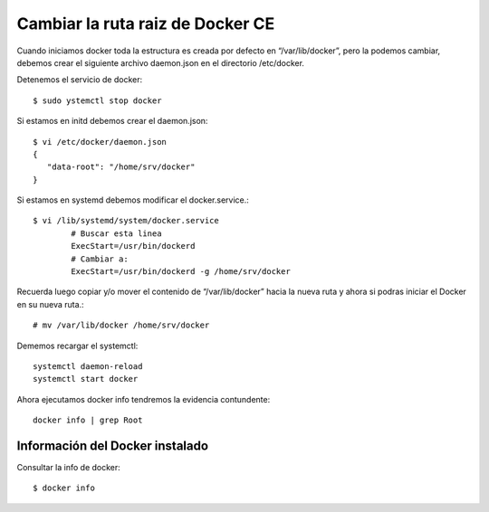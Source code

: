 Cambiar la ruta raiz de Docker CE
===================================

Cuando iniciamos docker toda la estructura es creada por defecto en  “/var/lib/docker”, pero la podemos cambiar, debemos crear el siguiente archivo daemon.json en el directorio /etc/docker.

Detenemos el servicio de docker::

	$ sudo ystemctl stop docker

Si estamos en initd debemos crear el daemon.json::

	$ vi /etc/docker/daemon.json
	{ 
	   "data-root": "/home/srv/docker" 
	}

Si estamos en systemd debemos modificar el docker.service.::

	$ vi /lib/systemd/system/docker.service
		# Buscar esta linea
		ExecStart=/usr/bin/dockerd 
		# Cambiar a:
		ExecStart=/usr/bin/dockerd -g /home/srv/docker


Recuerda luego copiar y/o mover el contenido de “/var/lib/docker” hacia la nueva ruta y ahora si podras iniciar el Docker en su nueva ruta.::

	# mv /var/lib/docker /home/srv/docker

Dememos recargar el systemctl::

	systemctl daemon-reload
	systemctl start docker

Ahora ejecutamos docker info tendremos la evidencia contundente::

	docker info | grep Root


Información del Docker instalado
++++++++++++++++++++++++++++++++

Consultar la info de docker::

	$ docker info
